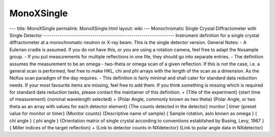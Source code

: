 ===========
MonoXSingle
===========


--- title: MonoXSingle permalink: MonoXSingle.html layout: wiki ---
Monochromatic Single Crystal Diffractometer with Single Detector
----------------------------------------------------------------
Instrument definition for a single crystal diffractometer at a
monochromatic neutron or X-ray beam. This is the single detector
version. General Notes: - A Eulerian cradle is assumed. If you do not
have this, or you are using a rotation camera, feel free to adapt the
Nxsample group. - If you put measurements for multiple reflections in
one file, they should go into separate entries. - The definition assumes
the measurement to be an omega - two-theta or omega scan of a given
reflection. If this is not the case, i.e. a general scan is performed,
feel free to make HKL, chi and phi arrays with the length of the scan as
a dimension. As the NeXus scan paradigm of the day requires. - This
definition is fairly minimal and shall cater for standard data reduction
needs. If your most favourite items are missing, feel free to add them.
If you think something is missing which is required for standard data
reduction tasks, please contact the maintainer of this definition.
+
{Title of the experiment}
{start time of measurement} {nominal wavelength selected} + {Polar
Angle, commonly known as two theta} {Polar Angle, or two theta as an
array with values for each detector element} {The counts detected in the
detector} monitor \| timer {preset value for monitor or timer} {Monitor
counts} {Descriptive name of sample} { Sample rotation, aslo known as
omega } { chi angle } { phi angle } {Orientation matrix of single
crystal according to conventions established by Busing, Levy, 1967 } {
Miller indices of the target reflection} + {Link to detector counts in
NXdetector} {Link to polar angle data in NXdetector}
